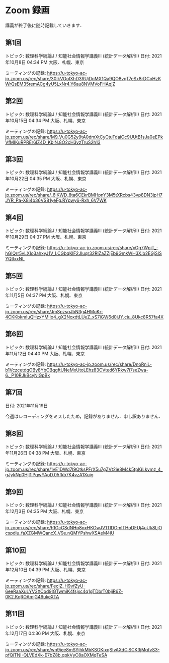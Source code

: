 #+OPTIONS: date:t H:2 num:t toc:nil
# C-c C-e h h
* Zoom 録画
講義が終了後に随時記載していきます．

** 第1回
トピック: 数理科学続論J / 知能社会情報学講義III (統計データ解析II)
日付: 2021年10月8日 04:34 PM 大阪、札幌、東京

ミーティングの記録:
https://u-tokyo-ac-jp.zoom.us/rec/share/30IkVOoIXhD3RUjDnMX1Qa9QO8vqT7eSx8rDCoHzKWrQsEM35remACg4yU5LxNr4.Y6au8NVMVoFHAqjZ

** 第2回
トピック: 数理科学続論J / 知能社会情報学講義III (統計データ解析II)
日付: 2021年10月15日 04:34 PM 大阪、札幌、東京

ミーティングの記録:
https://u-tokyo-ac-jp.zoom.us/rec/share/M9_Vu0G52y9tA0dmXtCyCtuTdaiOc9UUtB1sJa0eEPkVfMIKuRPREr6lZ4D_KblN.8O2cH3vzTruS2h13

** 第3回
トピック: 数理科学続論J / 知能社会情報学講義III (統計データ解析II)
日付: 2021年10月22日 04:35 PM 大阪、札幌、東京

ミーティングの記録:
https://u-tokyo-ac-jp.zoom.us/rec/share/_6iKWD_8ta6CEkrBMHpnY3M5tXRcbs43vp8DN3jpH7JYR_Pa-X8i4b36VS81yeFg.RYpwy6-Rxh_6V7WK

** 第4回
トピック: 数理科学続論J / 知能社会情報学講義III (統計データ解析II)
日付: 2021年10月29日 04:37 PM 大阪、札幌、東京

ミーティングの記録:
https://u-tokyo-ac-jp.zoom.us/rec/share/xOg7WpiT_-hGIQrr5vLXIo3ahxyJ1V_LCGbqKlF2JIuqr32RlZaZZjEb9GmkWH3X.b2EGjSISYQtlxxNL

** 第5回
トピック: 数理科学続論J / 知能社会情報学講義III (統計データ解析II)
日付: 2021年11月5日 04:37 PM 大阪、札幌、東京

ミーティングの記録:
https://u-tokyo-ac-jp.zoom.us/rec/share/JmSpzsqJbN3g4HMuKr-4CKKbkmIuQHzxYMIlo4_gX2NoxdtLUeZ_xS7iGW6d0iJY.ciu_8Ukc8R57fa4X

** 第6回
トピック: 数理科学続論J / 知能社会情報学講義III (統計データ解析II)
日付: 2021年11月12日 04:40 PM 大阪、札幌、東京

ミーティングの記録:
https://u-tokyo-ac-jp.zoom.us/rec/share/DnoRniL-b1VczcetdqOBy8YbCBqgftUNeMxUtoLEhz83CVted6YRkw7i7seZwa-6._P10RJkBcyNlGpBk

** 第7回
日付: 2021年11月19日

今週はレコーディングをミスしたため，記録がありません．申し訳ありません．

** 第8回
トピック: 数理科学続論J / 知能社会情報学講義III (統計データ解析II)
日付: 2021年11月26日 04:38 PM 大阪、札幌、東京

ミーティングの記録:
https://u-tokyo-ac-jp.zoom.us/rec/share/1vE1DWd7I9OtksPFrX5u7gZVt2ie8M4k5tplGLkvmz_4_gJykNp0Hjl1lPqwYAoD.05fkb7K4vzA1Xuig

** 第9回
トピック: 数理科学続論J / 知能社会情報学講義III (統計データ解析II)
日付: 2021年12月3日 04:35 PM 大阪、札幌、東京

ミーティングの記録:
https://u-tokyo-ac-jp.zoom.us/rec/share/h1GcGSdNHp8qxHKGwJV1TlDOmlTHoDFUj4uUk8LjOcspdiu_faXZGMWQancX_V9e.nQMYPshwXSAeM4iU

** 第10回
トピック: 数理科学続論J / 知能社会情報学講義III (統計データ解析II)
日付: 2021年12月10日 04:39 PM 大阪、札幌、東京

ミーティングの記録:
https://u-tokyo-ac-jp.zoom.us/rec/share/FecIZ_H9vfZyU-6eeRaaXuLYV3XCod9IGTwmiK4fsjxc4q1gTDbrT0bjjR6Z-0K2.KqROAmjG46ukeXTA

** 第11回
トピック: 数理科学続論J / 知能社会情報学講義III (統計データ解析II)
日付: 2021年12月17日 04:36 PM 大阪、札幌、東京

ミーティングの記録:
https://u-tokyo-ac-jp.zoom.us/rec/share/wn9iee8mSYjhkMbKSOKixqSIvAXdCiSCK3jMqfvS3-pfQiTNI-QLVEdXk-E7bZ8b.qpkVyC8aOXMqTeSA
